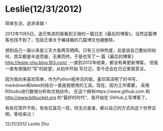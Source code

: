 * Leslie(12/31/2012)

   简单生活，追求卓越！


   2012年11月5日，迷茫焦虑的我看到王垠的一篇日志《最后的博客》，当然这篇博客也找不到了，包括王垠关于编译器的几篇博文也被删除。

   想到自己一直以来是三天大鱼两天晒网，只有三分钟热度，总是说自己要如何如何，其实都是半途而废、无果而终。于是也写了一
   篇《最后的博客》 http://leslie-chu.blog.163.com/ ,一直到2012年结束，都没有再更新博客。 但我一直有很强的“写”的欲望，从初中开始
   写日记，至今还会在日记里面意淫。

   因为我向来喜欢简单，作为Python程序员的我，喜欢简洁明了的书写，markdown和latex的结合一直是我使用的工具。现在，因为工作需要，
   采用RStudio进行数值分析和文档协作， 在这个拥有https://www.github.com 和 http://www.bitbucket.org 的“最好的时代”，我开始在
   GitHub上写博客了。

   有些花常开不败，有些花昙花一现，但无论是谁，都以自己的方式向这个世界证明，曾经来过！

   12/31/2012 Leslie Zhu


    #+begin_html
<!-- Duoshuo Comment BEGIN -->
<div class="ds-thread"></div>
<script type="text/javascript">
var duoshuoQuery = {short_name:"lesliezhu"};
(function() {
var ds = document.createElement('script');
ds.type = 'text/javascript';ds.async = true;
ds.src = 'http://static.duoshuo.com/embed.js';
ds.charset = 'UTF-8';
(document.getElementsByTagName('head')[0] 
		|| document.getElementsByTagName('body')[0]).appendChild(ds);
	})();
	</script>
<!-- Duoshuo Comment END -->
#+end_html
